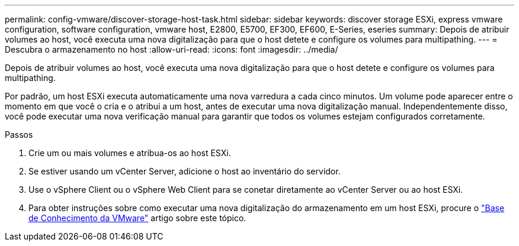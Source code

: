 ---
permalink: config-vmware/discover-storage-host-task.html 
sidebar: sidebar 
keywords: discover storage ESXi, express vmware configuration, software configuration, vmware host, E2800, E5700, EF300, EF600, E-Series, eseries 
summary: Depois de atribuir volumes ao host, você executa uma nova digitalização para que o host detete e configure os volumes para multipathing. 
---
= Descubra o armazenamento no host
:allow-uri-read: 
:icons: font
:imagesdir: ../media/


[role="lead"]
Depois de atribuir volumes ao host, você executa uma nova digitalização para que o host detete e configure os volumes para multipathing.

Por padrão, um host ESXi executa automaticamente uma nova varredura a cada cinco minutos. Um volume pode aparecer entre o momento em que você o cria e o atribui a um host, antes de executar uma nova digitalização manual. Independentemente disso, você pode executar uma nova verificação manual para garantir que todos os volumes estejam configurados corretamente.

.Passos
. Crie um ou mais volumes e atribua-os ao host ESXi.
. Se estiver usando um vCenter Server, adicione o host ao inventário do servidor.
. Use o vSphere Client ou o vSphere Web Client para se conetar diretamente ao vCenter Server ou ao host ESXi.
. Para obter instruções sobre como executar uma nova digitalização do armazenamento em um host ESXi, procure o https://kb.vmware.com/s/["Base de Conhecimento da VMware"^] artigo sobre este tópico.

